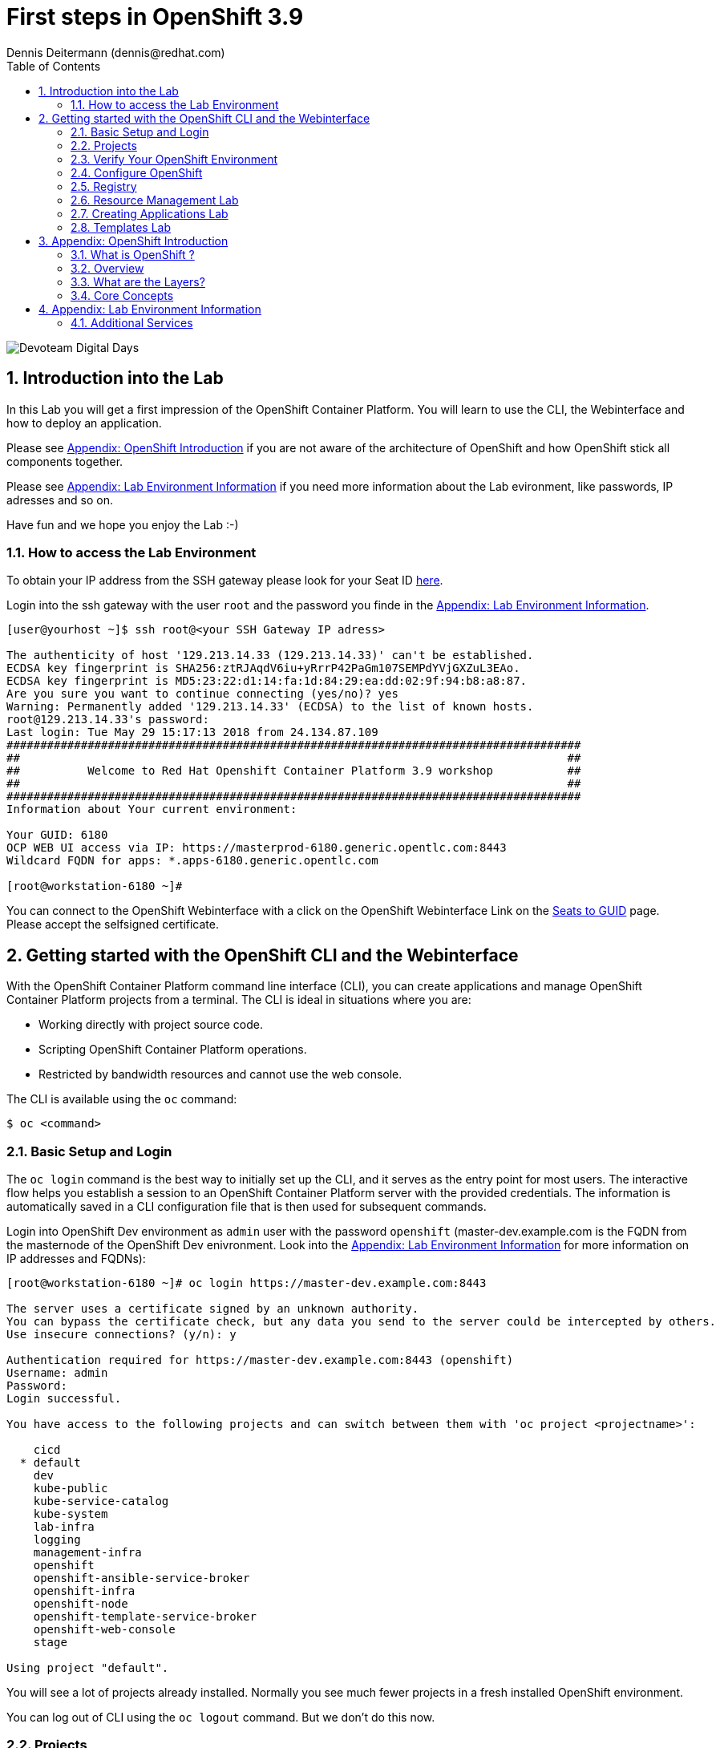 = First steps in OpenShift 3.9
Dennis Deitermann (dennis@redhat.com)
:scrollbar:
:data-uri:
:toc: left
:numbered:
:icons: font

image::http://www.rhpet.de/pictures/devoteam-event.png[Devoteam Digital Days]

== Introduction into the Lab

In this Lab you will get a first impression of the OpenShift Container Platform. You will learn to use the CLI, the Webinterface and how to deploy an application.

Please see <<Appendix: OpenShift Introduction>> if you are not aware of the architecture of OpenShift and how OpenShift stick all components together.

Please see <<Appendix: Lab Environment Information>> if you need more information about the Lab evironment, like passwords, IP adresses and so on.

Have fun and we hope you enjoy the Lab :-)

=== How to access the Lab Environment

To obtain your IP address from the SSH gateway please look for your Seat ID http://seats.rhpet.de[here^].

Login into the ssh gateway with the user `root` and the password you finde in the <<Appendix: Lab Environment Information>>.

----
[user@yourhost ~]$ ssh root@<your SSH Gateway IP adress>

The authenticity of host '129.213.14.33 (129.213.14.33)' can't be established.
ECDSA key fingerprint is SHA256:ztRJAqdV6iu+yRrrP42PaGm107SEMPdYVjGXZuL3EAo.
ECDSA key fingerprint is MD5:23:22:d1:14:fa:1d:84:29:ea:dd:02:9f:94:b8:a8:87.
Are you sure you want to continue connecting (yes/no)? yes
Warning: Permanently added '129.213.14.33' (ECDSA) to the list of known hosts.
root@129.213.14.33's password: 
Last login: Tue May 29 15:17:13 2018 from 24.134.87.109
#####################################################################################
##                                                                                 ##
##          Welcome to Red Hat Openshift Container Platform 3.9 workshop           ##
##                                                                                 ##
#####################################################################################
Information about Your current environment:

Your GUID: 6180
OCP WEB UI access via IP: https://masterprod-6180.generic.opentlc.com:8443
Wildcard FQDN for apps: *.apps-6180.generic.opentlc.com

[root@workstation-6180 ~]# 
----

You can connect to the OpenShift Webinterface with a click on the OpenShift Webinterface Link on the http://seats.rhpet.de[Seats to GUID^] page. Please accept the selfsigned certificate.

== Getting started with the OpenShift CLI and the Webinterface

With the OpenShift Container Platform command line interface (CLI), you can create applications and manage OpenShift Container Platform projects from a terminal. The CLI is ideal in situations where you are:

* Working directly with project source code.

* Scripting OpenShift Container Platform operations.

* Restricted by bandwidth resources and cannot use the web console.

The CLI is available using the `oc` command:
----
$ oc <command>
----

=== Basic Setup and Login

The `oc login` command is the best way to initially set up the CLI, and it serves as the entry point for most users. The interactive flow helps you establish a session to an OpenShift Container Platform server with the provided credentials. The information is automatically saved in a CLI configuration file that is then used for subsequent commands.

Login into OpenShift Dev environment as `admin` user with the password `openshift` (master-dev.example.com is the FQDN from the masternode of the OpenShift Dev enivronment. Look into the <<Appendix: Lab Environment Information>> for more information on IP addresses and FQDNs):
----
[root@workstation-6180 ~]# oc login https://master-dev.example.com:8443

The server uses a certificate signed by an unknown authority.
You can bypass the certificate check, but any data you send to the server could be intercepted by others.
Use insecure connections? (y/n): y

Authentication required for https://master-dev.example.com:8443 (openshift)
Username: admin
Password: 
Login successful.

You have access to the following projects and can switch between them with 'oc project <projectname>':

    cicd
  * default
    dev
    kube-public
    kube-service-catalog
    kube-system
    lab-infra
    logging
    management-infra
    openshift
    openshift-ansible-service-broker
    openshift-infra
    openshift-node
    openshift-template-service-broker
    openshift-web-console
    stage

Using project "default".
----

You will see a lot of projects already installed. Normally you see much fewer projects in a fresh installed OpenShift environment.

You can log out of CLI using the `oc logout` command. But we don't do this now.

=== Projects

A project in OpenShift Container Platform contains multiple objects to make up a logical application.

Most oc commands run in the context of a project. The `oc login` selects a default project during initial setup to be used with subsequent commands. Use the following command to display the project currently in use:

----
[root@workstation-6180 ~]# oc project

Using project "default" on server "https://master-dev.example.com:8443".
----

If you have access to multiple projects, use the following syntax to switch to a particular project by specifying the project name:
----
[root@workstation-6180 ~]# oc project default

Already on project "default" on server "https://master-dev.example.com:8443".
----

The `oc status` command shows a high level overview of the project currently in use, with its components and their relationships, as shown in the following example:
----
[root@workstation-6180 ~]# oc status

In project default on server https://master-dev.example.com:8443

https://docker-registry-default.devapps-6180.generic.opentlc.com (passthrough) to pod port 5000-tcp (svc/docker-registry)
  dc/docker-registry deploys docker.io/openshift3/ose-docker-registry:v3.9.14 
    deployment #1 deployed 8 weeks ago - 1 pod

svc/kubernetes - 172.30.0.1 ports 443->8443, 53->8053, 53->8053

http://registry-console-default.devapps-6180.generic.opentlc.com to pod port registry-console (svc/registry-console)
  dc/registry-console deploys registry.access.redhat.com/openshift3/registry-console:v3.9 
    deployment #1 deployed 8 weeks ago - 1 pod

svc/router - 172.30.185.0 ports 80, 443, 1936
  dc/router deploys docker.io/openshift3/ose-haproxy-router:v3.9.14 
    deployment #1 deployed 8 weeks ago - 1 pod

3 warnings identified, use 'oc status -v' to see details.
----

If you want to learn more about the `oc` command, please look at the following documentation: +
https://docs.openshift.com/container-platform/3.9/cli_reference/basic_cli_operations.html[Developer CLI Operations^] +
https://docs.openshift.com/container-platform/3.9/cli_reference/admin_cli_operations.html[Administrator CLI Operations^]

=== Verify Your OpenShift Environment

Run `oc get nodes` to check the status of your OpenShift Dev environment hosts:
----
[root@workstation-6180 ~]# oc get nodes

NAME                     STATUS    ROLES     AGE       VERSION
master-dev.example.com   Ready     master    56d       v1.9.1+a0ce1bc657
node01dev.example.com    Ready     compute   56d       v1.9.1+a0ce1bc657
node02dev.example.com    Ready     compute   56d       v1.9.1+a0ce1bc657
node03dev.example.com    Ready     compute   56d       v1.9.1+a0ce1bc657
----

Check with `oc get pods` if the installer has deployed the router and the registry containers:
----
[root@workstation-6180 ~]# oc get pods

NAME                       READY     STATUS    RESTARTS   AGE
docker-registry-1-gjm5v    1/1       Running   21         56d
registry-console-1-gwdpv   1/1       Running   20         56d
router-1-pdrms             1/1       Running   22         56d
----

=== Configure OpenShift

In this section, you check the labels and do some intial configuration.

==== Labels

Labels are used to organize, group, or select API objects. For example, pods are "tagged" with labels, and then services use label selectors to identify the pods they proxy to. This makes it possible for services to reference groups of pods, even treating pods with potentially different containers as related entities.

Most objects can include labels in their metadata. So labels can be used to group arbitrarily-related objects; for example, all of the pods, services, replication controllers, and deployment configurations of a particular application can be grouped.

Labels are simple key/value pairs, as in the following example:
----
labels:
  key1: value1
  key2: value2
----

Consider:

* A pod consisting of an *nginx* container, with the label *role=webserver*.

* A pod consisting of an *Apache httpd* container, with the same label *role=webserver*.

A service or replication controller that is defined to use pods with the *role=webserver* label treats both of these pods as part of the same group.

==== Check Regions and Zones

We already labeled your nodes.

Check the labels of the nodes:
----
[root@workstation-6180 ~]# oc get nodes --show-labels
NAME                     STATUS    ROLES     AGE       VERSION             LABELS
master-dev.example.com   Ready     master    56d       v1.9.1+a0ce1bc657   beta.kubernetes.io/arch=amd64,beta.kubernetes.io/os=linux,kubernetes.io/hostname=master-dev.example.com,node-role.kubernetes.io/master=true,openshift-infra=apiserver,region=infra,zone=default
node01dev.example.com    Ready     compute   56d       v1.9.1+a0ce1bc657   beta.kubernetes.io/arch=amd64,beta.kubernetes.io/os=linux,kubernetes.io/hostname=node01dev.example.com,node-role.kubernetes.io/compute=true,region=primary,zone=main
node02dev.example.com    Ready     compute   56d       v1.9.1+a0ce1bc657   beta.kubernetes.io/arch=amd64,beta.kubernetes.io/os=linux,kubernetes.io/hostname=node02dev.example.com,node-role.kubernetes.io/compute=true,region=primary,zone=main
node03dev.example.com    Ready     compute   56d       v1.9.1+a0ce1bc657   beta.kubernetes.io/arch=amd64,beta.kubernetes.io/os=linux,kubernetes.io/hostname=node03dev.example.com,node-role.kubernetes.io/compute=true,region=primary,zone=main
----

You have a running OpenShift environment across four hosts with one master and three nodes, divided into two regions: infra and primary and two zones: default and main.

Check where the registry, registry-console and router is running: (please keep in mind: in a normal OpenShift environment you will have an own infranode for that and not running infrastructure components on the master or app nodes):
----
[root@workstation-6180 ~]# oc get pods -o wide

NAME                       READY     STATUS    RESTARTS   AGE       IP             NODE
docker-registry-1-gjm5v    1/1       Running   21         56d       10.128.0.117   master-dev.example.com
registry-console-1-gwdpv   1/1       Running   20         56d       10.129.0.107   node02dev.example.com
router-1-pdrms             1/1       Running   22         56d       192.168.1.10   master-dev.example.com
----

If you want all infrastructure pods are running on a special infranode, you must configure a default node selector for this.
Please have a look https://blog.openshift.com/deploying-applications-to-specific-nodes/[here^] if you want to have more information about this.

=== Registry

The Registry is a stateless, highly scalable server side application that stores and lets you distribute Container images.
OpenShift Container Platform can utilize any server implementing the Docker registry API as a source of images, including the Docker Hub, private registries run by third parties, and the integrated OpenShift Container Platform registry.

==== Integrated OpenShift Container Registry

OpenShift Container Platform provides an integrated container registry called OpenShift Container Registry (OCR) that adds the ability to automatically provision new image repositories on demand. This provides users with a built-in location for their application builds to push the resulting images.

Whenever a new image is pushed to OCR, the registry notifies OpenShift Container Platform about the new image, passing along all the information about it, such as the namespace, name, and image metadata. Different pieces of OpenShift Container Platform react to new images, creating new builds and deployments.

==== Check integrated Registry

In this lab scenario, infranode is the target for both the registry and the default router.

To check the URL of the docker registry run `oc status`:
----
[root@workstation-6180 ~]# oc status -v

In project default on server https://master-dev.example.com:8443

https://docker-registry-default.devapps-6180.generic.opentlc.com (passthrough) to pod port 5000-tcp (svc/docker-registry)
  dc/docker-registry deploys docker.io/openshift3/ose-docker-registry:v3.9.14 
    deployment #1 deployed 8 weeks ago - 1 pod

svc/kubernetes - 172.30.0.1 ports 443->8443, 53->8053, 53->8053

http://registry-console-default.devapps-6180.generic.opentlc.com to pod port registry-console (svc/registry-console)
  dc/registry-console deploys registry.access.redhat.com/openshift3/registry-console:v3.9 
    deployment #1 deployed 8 weeks ago - 1 pod

svc/router - 172.30.185.0 ports 80, 443, 1936
  dc/router deploys docker.io/openshift3/ose-haproxy-router:v3.9.14 
    deployment #1 deployed 8 weeks ago - 1 pod

Warnings:
  * pod/docker-registry-1-gjm5v has restarted 21 times
  * pod/router-1-pdrms has restarted 22 times

View details with 'oc describe <resource>/<name>' or list everything with 'oc get all'.
----

Everything seems fine (you can ignore the warnings at this time ;-).

=== Resource Management Lab

In this lab, you learn how to manage OpenShift Container Platform resources.

* *Manage Users, Projects, and Quotas*
+
In this section, you create projects and test the use of quotas and limits.

* *Create Services and Routes*
+
In this section, you manually create services and routes for pods and review the changes to a service when scaling an application.

* *Explore Containers*
+
In this section, you run commands within active pods and explore the `docker-registry` and `Default Router` containers.

==== Manage Users, Projects, and Quotas

===== Create Project

On the master host, run `oc adm` to create and assign the administrative user `student` to the project:
----
[root@workstation-6180 ~]# oc adm new-project resourcemanagement --display-name="Resources Management" --description="This is the project we use to learn about resource management" --admin=student  --node-selector='region=primary'

Created project resourcemanagement
----

[NOTE]
`student` can create his own project with the `oc new-project` command, an option you will experiment with later in this course. Note that defining the `--node-selector` is optional.

==== View Resources in Web Console

Now have a look at the web console.

. Open your web browser and go to the http://seats.rpet.de[Seats to GUID page] and click on your OpenShift Webinterface link.
+
[WARNING]
====
Please get sure that the Link the the one from *your* Seat ID.
====

. When prompted, type the username and password, as follows:
** *Username*: `stundet`
** *Password*: `openshift`

. In the web console, click the *Resources Management* project.
+
[NOTE]
The project is empty because it has no apps. You change that as part of this lab. 

===== Apply Quota to Project

A resource quota, defined by a ResourceQuota object, provides constraints that limit aggregate resource consumption per project. It can limit the quantity of objects that can be created in a project by type, as well as the total amount of compute resources and storage that may be consumed by resources in that project.

. Create a quota definition file:
+
----
[root@workstation-6180 ~]# cat << EOF > quota.json
{
  "apiVersion": "v1",
  "kind": "ResourceQuota",
  "metadata": {
    "name": "test-quota"
  },
  "spec": {
    "hard": {
      "memory": "512Mi",
      "cpu": "20",
      "pods": "3",
      "services": "5",
      "replicationcontrollers":"5",
      "resourcequotas":"1"
    }
  }
}
EOF
----

. Run `oc create` to apply the file you just created:
+
----
[root@workstation-6180 ~]# oc create -f quota.json --namespace=resourcemanagement

resourcequota "test-quota" created
----

.. Verify that the quota exists:
+
----
[root@workstation-6180 ~]# oc get quota -n resourcemanagement

NAME         AGE
test-quota   47s
----

.. Verify the limits and examine the usage:
+
[tabsize=8]
----
[root@workstation-6180 ~]# oc describe quota test-quota -n resourcemanagement

Name:                   test-quota
Namespace:              resourcemanagement
Resource                Used  Hard
--------                ----  ----
cpu                     0     20
memory                  0     512Mi
pods                    0     3
replicationcontrollers  0     5
resourcequotas          1     1
services                0     5
----
+

. On the web console, click the *Resource Management* project.

. Click the *Resources* tab

. Click *Quota* for information about the quota set.

==== Apply Limit Ranges to Project

For quotas to be effective, you must create _limit ranges_. They allocate the maximum, minimum, and default memory and CPU at both the pod and container level. Deployments to projects with a quota set will fail, if there are no default limits set for containers and pods. Pod and Containers with no limits are called unbound and are forbidden to run in quota projects.

. Create the `limits.json` file:
+
----
[root@workstation-6180 ~]# cat << EOF > limits.json
{
    "kind": "LimitRange",
    "apiVersion": "v1",
    "metadata": {
        "name": "limits",
        "creationTimestamp": null
    },
    "spec": {
        "limits": [
            {
                "type": "Pod",
                "max": {
                    "cpu": "500m",
                    "memory": "750Mi"
                },
                "min": {
                    "cpu": "10m",
                    "memory": "5Mi"
                }
            },
            {
                "type": "Container",
                "max": {
                    "cpu": "500m",
                    "memory": "750Mi"
                },
                "min": {
                    "cpu": "10m",
                    "memory": "5Mi"
                },
                "default": {
                    "cpu": "100m",
                    "memory": "100Mi"
                }
            }
        ]
    }
}
EOF
----

. Run `oc create` against the `limits.json` file and the
 `resourcemanagement` project:
+
----
[root@workstation-6180 ~]# oc create -f limits.json --namespace=resourcemanagement

limitrange "limits" created
----

. Review your limit ranges:
+
----
[root@workstation-6180 ~]# oc describe limitranges limits -n resourcemanagement

Name:       limits
Namespace:  resourcemanagement
Type        Resource  Min  Max    Default Request  Default Limit  Max Limit/Request Ratio
----        --------  ---  ---    ---------------  -------------  -----------------------
Pod         memory    5Mi  750Mi  -                -              -
Pod         cpu       10m  500m   -                -              -
Container   cpu       10m  500m   100m             100m           -
Container   memory    5Mi  750Mi  100Mi            100Mi          -
----

==== Test Quota and Limit Settings

NOTE: You are running commands as `root` in a lab environment. It is unusual to use the `oc` command as root. It is common to install `oc` on your workstation or notebook. You can get the OpenShift client tools for your operating system https://docs.openshift.com/container-platform/3.9/cli_reference/get_started_cli.html[here^].

. Now we switch to the the OpenShift user `student`. 

.. When prompted, type the username and password:
** *Username*: `student`
** *Password*: `openshift`
+
----
[root@workstation-6180 ~]$ oc login https://master-dev.example.com:8443 -u student
----

* The output is as follows:
+
----
Login successful.

You have access to the following projects and can switch between them with 'oc project <projectname>':

  * cicd
    dev
    resourcemanagement
    stage

Using project "cicd".
----
+
. Change to the project resourcemanagement:
----
[root@workstation-6180 ~]# oc project resourcemanagement

Now using project "resourcemanagement" on server "https://master-dev.example.com:8443".
----
+
NOTE: This lab shows you the manual, step-by-step method of creating each object. This is done only for educational purpose. There are easier ways to create deployments and all the required objects. The most powerful way to create apps on OpenShift is the `oc new-app` command, which is covered later in this lab.

. Create the `hello-pod.json` pod definition file:
+
----
[root@workstation-6180 ~]$ cat <<EOF > hello-pod.json
{
  "kind": "Pod",
  "apiVersion": "v1",
  "metadata": {
    "name": "hello-openshift",
    "creationTimestamp": null,
    "labels": {
      "name": "hello-openshift"
    }
  },
  "spec": {
    "containers": [
      {
        "name": "hello-openshift",
        "image": "openshift/hello-openshift:v1.5.1",
        "ports": [
          {
            "containerPort": 8080,
            "protocol": "TCP"
          }
        ],
        "resources": {
        },
        "terminationMessagePath": "/dev/termination-log",
        "imagePullPolicy": "IfNotPresent",
        "capabilities": {},
        "securityContext": {
          "capabilities": {},
          "privileged": false
        }
      }
    ],
    "restartPolicy": "Always",
    "dnsPolicy": "ClusterFirst",
    "serviceAccount": ""
  },
  "status": {}
}
EOF
----

===== Run Pod

Here, you create a simple pod without a _route_ or _service_:

Create and verify the `hello-openshift` pod:
----
[root@workstation-6180 ~]$ oc create -f hello-pod.json

pod "hello-openshift" created
----
Wait a few seconds until the pod is up and running. (~20 seconds are needed) You can use `oc get pods -w` to see it directly when the status is changing.
----
[root@workstation-6180 ~]# oc get pods

NAME              READY     STATUS    RESTARTS   AGE
hello-openshift   1/1       Running   0          20s
----

Run `oc describe` for details on your pod:
----
[root@workstation-6180 ~]# oc describe pod hello-openshift

Name:         hello-openshift
Namespace:    resourcemanagement
Node:         node01dev.example.com/192.168.1.11
Start Time:   Fri, 01 Jun 2018 14:12:51 -0400
Labels:       name=hello-openshift
Annotations:  kubernetes.io/limit-ranger=LimitRanger plugin set: cpu, memory request for container hello-openshift; cpu, memory limit for container hello-openshift
              openshift.io/scc=restricted
Status:       Running
IP:           10.131.0.108
Containers:
  hello-openshift:
    Container ID:   docker://ee60fea0f0ff83047ba222b37fe3b9207e44a61bfe656e3b4ffe6ba17c4cd32f
    Image:          openshift/hello-openshift:v1.5.1
    Image ID:       docker-pullable://docker.io/openshift/hello-openshift@sha256:38d25a17becd423e0c6d846fc434336bb872d7be02a3357cc90fef153bc894f2
    Port:           8080/TCP
    State:          Running
      Started:      Fri, 01 Jun 2018 14:12:56 -0400
    Ready:          True
    Restart Count:  0
    Limits:
      cpu:     100m
      memory:  100Mi
    Requests:
      cpu:        100m
      memory:     100Mi
    Environment:  <none>
    Mounts:
      /var/run/secrets/kubernetes.io/serviceaccount from default-token-4w99t (ro)
Conditions:
  Type           Status
  Initialized    True 
  Ready          True 
  PodScheduled   True 
Volumes:
  default-token-4w99t:
    Type:        Secret (a volume populated by a Secret)
    SecretName:  default-token-4w99t
    Optional:    false
QoS Class:       Guaranteed
Node-Selectors:  region=primary
Tolerations:     node.kubernetes.io/memory-pressure:NoSchedule
Events:
  Type    Reason                 Age   From                            Message
  ----    ------                 ----  ----                            -------
  Normal  Scheduled              2m    default-scheduler               Successfully assigned hello-openshift to node01dev.example.com
  Normal  SuccessfulMountVolume  2m    kubelet, node01dev.example.com  MountVolume.SetUp succeeded for volume "default-token-4w99t"
  Normal  Pulling                2m    kubelet, node01dev.example.com  pulling image "openshift/hello-openshift:v1.5.1"
  Normal  Pulled                 2m    kubelet, node01dev.example.com  Successfully pulled image "openshift/hello-openshift:v1.5.1"
  Normal  Created                2m    kubelet, node01dev.example.com  Created container
  Normal  Started                2m    kubelet, node01dev.example.com  Started container

----

Test that your pod is responding with `Hello OpenShift`: (note that the root password for node1 is also `r3dh4t1!`)
----
[root@workstation-6180 ~]# oc describe pod hello-openshift|grep IP:|awk '{print $2}'

10.131.0.108
----
Then please use your IP adsress to check that the app is doing what it should:
----
[root@workstation-6180 ~]# ssh master-dev.example.com 'curl -s http://10.131.0.108:8080'

Hello OpenShift!
----
We must ssh into the master node, because the ssh gateway has no direct network connection to the pod network.

Delete all the objects in your `hello-pod.json` definition file, which, at this point, is the pod only:
----
[root@workstation-6180 ~]# oc delete -f hello-pod.json

pod "hello-openshift" deleted
----

TIP: You can also delete a pod using the following command format: `oc delete pod <PODNAME>`.

Create a new definition file that launches four `hello-openshift` pods:

----
[andrew@master ~]$ cat << EOF > hello-many-pods.json
{
  "metadata":{
    "name":"quota-pod-deployment-test"
  },
  "kind":"List",
  "apiVersion":"v1",
  "items":[
    {
      "kind": "Pod",
      "apiVersion": "v1",
      "metadata": {
        "name": "hello-openshift-1",
        "creationTimestamp": null,
        "labels": {
          "name": "hello-openshift"
        }
      },
      "spec": {
        "containers": [
          {
            "name": "hello-openshift",
            "image": "openshift/hello-openshift:v1.5.1",
            "ports": [
              {
                "containerPort": 8080,
                "protocol": "TCP"
              }
            ],
            "resources": {
              "limits": {
                "cpu": "10m",
                "memory": "16Mi"
              }
            },
            "terminationMessagePath": "/dev/termination-log",
            "imagePullPolicy": "IfNotPresent",
            "capabilities": {},
            "securityContext": {
              "capabilities": {},
              "privileged": false
            }
          }
        ],
        "restartPolicy": "Always",
        "dnsPolicy": "ClusterFirst",
        "serviceAccount": ""
      },
      "status": {}
    },
    {
      "kind": "Pod",
      "apiVersion": "v1",
      "metadata": {
        "name": "hello-openshift-2",
        "creationTimestamp": null,
        "labels": {
          "name": "hello-openshift"
        }
      },
      "spec": {
        "containers": [
          {
            "name": "hello-openshift",
            "image": "openshift/hello-openshift:v1.5.1",
            "ports": [
              {
                "containerPort": 8080,
                "protocol": "TCP"
              }
            ],
            "resources": {
              "limits": {
                "cpu": "10m",
                "memory": "16Mi"
              }
            },
            "terminationMessagePath": "/dev/termination-log",
            "imagePullPolicy": "IfNotPresent",
            "capabilities": {},
            "securityContext": {
              "capabilities": {},
              "privileged": false
            }
          }
        ],
        "restartPolicy": "Always",
        "dnsPolicy": "ClusterFirst",
        "serviceAccount": ""
      },
      "status": {}
    },
    {
      "kind": "Pod",
      "apiVersion": "v1",
      "metadata": {
        "name": "hello-openshift-3",
        "creationTimestamp": null,
        "labels": {
          "name": "hello-openshift"
        }
      },
      "spec": {
        "containers": [
          {
            "name": "hello-openshift",
            "image": "openshift/hello-openshift:v1.5.1",
            "ports": [
              {
                "containerPort": 8080,
                "protocol": "TCP"
              }
            ],
            "resources": {
              "limits": {
                "cpu": "10m",
                "memory": "16Mi"
              }
            },
            "terminationMessagePath": "/dev/termination-log",
            "imagePullPolicy": "IfNotPresent",
            "capabilities": {},
            "securityContext": {
              "capabilities": {},
              "privileged": false
            }
          }
        ],
        "restartPolicy": "Always",
        "dnsPolicy": "ClusterFirst",
        "serviceAccount": ""
      },
      "status": {}
    },
    {
      "kind": "Pod",
      "apiVersion": "v1",
      "metadata": {
        "name": "hello-openshift-4",
        "creationTimestamp": null,
        "labels": {
          "name": "hello-openshift"
        }
      },
      "spec": {
        "containers": [
          {
            "name": "hello-openshift",
            "image": "openshift/hello-openshift:v1.5.1",
            "ports": [
              {
                "containerPort": 8080,
                "protocol": "TCP"
              }
            ],
            "resources": {
              "limits": {
                "cpu": "10m",
                "memory": "16Mi"
              }
            },
            "terminationMessagePath": "/dev/termination-log",
            "imagePullPolicy": "IfNotPresent",
            "capabilities": {},
            "securityContext": {
              "capabilities": {},
              "privileged": false
            }
          }
        ],
        "restartPolicy": "Always",
        "dnsPolicy": "ClusterFirst",
        "serviceAccount": ""
      },
      "status": {}
    }
  ]
}
EOF
----

Create the items in the `hello-many-pods.json` file:

----
[andrew@master ~]$ oc create -f hello-many-pods.json

pod "hello-openshift-1" created
pod "hello-openshift-2" created
pod "hello-openshift-3" created
Error from server (Forbidden): pods "hello-openshift-4" is forbidden: exceeded quota: test-quota, requested: pods=1, used: pods=3, limited: pods=3
----

[NOTE]
Because you defined a quota before, `oc create` created three pods only instead of four.

Delete the object in the `hello-many-pods.json` definition file:

----
[andrew@master ~]$ oc delete -f hello-many-pods.json

pod "hello-openshift-1" deleted
pod "hello-openshift-2" deleted
pod "hello-openshift-3" deleted
Error from server (NotFound): pods "hello-openshift-4" not found
----

==== Create Services and Routes

As `andrew`, create a project called `scvslab`:

----

[andrew@master ~]$ oc new-project svcslab --display-name="Services Lab" --description="This is the project we use to learn about services"
----

The output looks like this:

----
Now using project "svcslab" on server "https://master.example.com:8443".

You can add applications to this project with the 'new-app' command. For example, try:

    $ oc new-app centos/ruby-22-centos7~https://github.com/openshift/ruby-hello-world.git

to build a new hello-world application in Ruby.
----

Create the `hello-service.json` file:

----
[andrew@master ~]$ cat <<EOF > hello-service.json
{
  "kind": "Service",
  "apiVersion": "v1",
  "metadata": {
    "name": "hello-service",
    "labels": {
      "name": "hello-openshift"
    }
  },
  "spec": {
    "selector": {
      "name":"hello-openshift"
    },
    "ports": [
      {
        "protocol": "TCP",
        "port": 8888,
        "targetPort": 8080
      }
    ]
  }
}
EOF
----

Create the `hello-service` service:

----
[andrew@master ~]$ oc create -f hello-service.json

service "hello-service" created
----

Display the services that are running in the current project:

----
[andrew@master ~]$ oc get services

NAME            CLUSTER-IP       EXTERNAL-IP   PORT(S)    AGE
hello-service   172.30.213.165   <none>        8888/TCP   5s
----

Examine the details of your service. Note the following:
** *Selector*: Describes which pods the service selects or lists.
** *Endpoints*: Displays all the pods that are currently listed (none in your current project).

----
[andrew@master ~]$ oc describe service hello-service

Name:			hello-service
Namespace:		svcslab
Labels:			name=hello-openshift
Selector:		name=hello-openshift
Type:			ClusterIP
IP:			172.30.213.165
Port:			<unset>	8888/TCP
Endpoints:		<none>
Session Affinity:	None
No events.
----

Create pods according to the `hello-many-pods.json` definition file:

----
[andrew@master ~]$ oc create -f hello-many-pods.json

pod "hello-openshift-1" created
pod "hello-openshift-2" created
pod "hello-openshift-3" created
pod "hello-openshift-4" created
----

Wait a few seconds and check the service again.

* The pods that share the label `name=hello-openshift` are all listed:

----
[andrew@master ~]$ oc describe service hello-service

Name:			hello-service
Namespace:		svcslab
Labels:			name=hello-openshift
Selector:		name=hello-openshift
Type:			ClusterIP
IP:			172.30.213.165
Port:			<unset>	8888/TCP
Endpoints:		10.1.2.2:8080,10.1.2.3:8080,10.1.3.2:8080 + 1 more...
Session Affinity:	None
No events.
----

Test that your service is working:

----

[andrew@master ~]$ oc describe service hello-service|grep IP:|awk '{print $2}'

172.30.18.176

[andrew@master ~]$ ssh root@node1 'curl -s http://172.30.18.176:8888'

root@node1's password: r3dh4t1!

Hello OpenShift!
----

==== Explore Containers and Routes

Next, take a look at the route and registry containers.

===== Create Applications As Examples

As `andrew`, create a project called `explore-example`:
----
[andrew@master ~]$ oc new-project explore-example --display-name="Explore Example" --description="This is the project we use to learn about connecting to pods"

Now using project "explore-example" on server "https://master.example.com:8443".

You can add applications to this project with the 'new-app' command. For example, try:

    oc new-app centos/ruby-22-centos7~https://github.com/openshift/ruby-ex.git

to build a new example application in Ruby.
----

Applying the same image as before, run `oc new-app` to deploy `hello-openshift`:
----
[andrew@master ~]$ oc new-app --docker-image=openshift/hello-openshift:v1.5.1 -l "todelete=yes"

--> Found Docker image fb15b0b (4 weeks old) from Docker Hub for "openshift/hello-openshift:v1.5.1"

    * An image stream will be created as "hello-openshift:v1.5.1" that will track this image
    * This image will be deployed in deployment config "hello-openshift"
    * Ports 8080/tcp, 8888/tcp will be load balanced by service "hello-openshift"
      * Other containers can access this service through the hostname "hello-openshift"
    * WARNING: Image "openshift/hello-openshift:v1.5.1" runs as the 'root' user which may not be permitted by your cluster administrator

--> Creating resources with label todelete=yes ...
    imagestream "hello-openshift" created
    deploymentconfig "hello-openshift" created
    service "hello-openshift" created
--> Success
    Run 'oc status' to view your app.
----

Verify that `oc new-app` has created a pod and the service.

----
[andrew@master ~]$ oc get svc

NAME              CLUSTER-IP      EXTERNAL-IP   PORT(S)             AGE
hello-openshift   172.30.24.220   <none>        8080/TCP,8888/TCP   37s
----

Wait until the Conatiner Status is Running. (it takes minute)
----
[andrew@master ~]$ oc get pods

NAME                      READY     STATUS    RESTARTS   AGE
hello-openshift-1-g3xow   1/1       Running   0          2m

----

Expose the service and create a route for the application:
----
[andrew@master ~]$ oc expose service hello-openshift --hostname=explore.cloudapps.example.com

route "hello-openshift" exposed
----

Check if the route works fine:
----
[andrew@master ~]$ curl http://explore.cloudapps.example.com

Hello OpenShift!
----

Now it works without the ssh, because we have an external route to the container.

In a later section, you explore the `docker-registry` container. To save time, start an S2I build now to push an image into the registry:

----
[andrew@master ~]$ oc new-app https://github.com/openshift/sinatra-example -l "todelete=yes"

--> Found image 27e89d9 (4 weeks old) in image stream "ruby" in project "openshift" under tag "2.3" for "ruby"

    Ruby 2.3
    --------
    Platform for building and running Ruby 2.3 applications

    Tags: builder, ruby, ruby23, rh-ruby23

    * The source repository appears to match: ruby
    * A source build using source code from https://github.com/openshift/sinatra-example will be created
      * The resulting image will be pushed to image stream "sinatra-example:latest"
    * This image will be deployed in deployment config "sinatra-example"
    * Port 8080/tcp will be load balanced by service "sinatra-example"
      * Other containers can access this service through the hostname "sinatra-example"

--> Creating resources with label todelete=yes ...
    imagestream "sinatra-example" created
    buildconfig "sinatra-example" created
    deploymentconfig "sinatra-example" created
    service "sinatra-example" created
--> Success
    Build scheduled, use 'oc logs -f bc/sinatra-example' to track its progress.
    Run 'oc status' to view your app.
----

===== Connect to Default Router Container

Get back to root:
----
[andrew@master ~]$ exit
----

. As `root`, make sure to use the default project. Open a Shell into the container with `oc rsh`
 command along with the default router's pod name.

----
[root@master ~]# oc project default

Now using project "default" on server "https://master.example.com:8443".
----

----
[root@master ~]# oc get pods

NAME                      READY     STATUS    RESTARTS   AGE
docker-registry-1-26xs7    1/1       Running   9          28d
registry-console-1-tbwwj   1/1       Running   5          8d
router-1-xq3r6             1/1       Running   12         28d
----

----
[root@master ~]# oc rsh router-1-xq3r6 
----

This prompt is displayed:
----
sh-4.2$ 
----

You are now running `bash` inside the container.

. Do the following:
.. Run `id`.
.. Run `pwd` and `ls` and note the directory you are in.
.. Run `grep hello-openshift` on the `haproxy.config` file.
.. Run `cat haproxy.config` to have a look on your configuration file.
+
----
sh-4.2$ id

uid=1000020000 gid=0(root) groups=0(root),1000020000
----
+
----
sh-4.2$ pwd

/var/lib/haproxy/conf
----
+
----
sh-4.2$ ls

cert_config.map		 os_edge_http_be.map	     os_sni_passthrough.map
default_pub_keys.pem	 os_http_be.map		     os_tcp_be.map
error-page-503.http	 os_reencrypt.map	     os_wildcard_domain.map
haproxy-config.template  os_route_http_expose.map
haproxy.config		 os_route_http_redirect.map
----
+
----
sh-4.2$ grep hello-openshift haproxy.config 

backend be_http_explore-example_hello-openshift

sh-4.2$ ps -ef

UID         PID   PPID  C STIME TTY          TIME CMD
1000020+      1      0  0 21:33 ?        00:00:02 /usr/bin/openshift-router
1000020+    294      1  0 22:09 ?        00:00:00 /usr/sbin/haproxy -f /var/lib/
1000020+    298      0  0 22:09 ?        00:00:00 /bin/sh
1000020+    305    298  0 22:10 ?        00:00:00 ps -ef
----
.. Examine the haproxy.config more closely. This could look something like this like this:
+
[subs=+macros]
----
sh-4.2$ grep -A 40 hello-openshift haproxy.config | sed '/^ *$/d'

backend be_http_explore-example_hello-openshift
  mode http
  option redispatch
  option forwardfor
  balance leastconn
  timeout check 5000ms
  http-request set-header X-Forwarded-Host %[req.hdr(host)]
  http-request set-header X-Forwarded-Port %[dst_port]
  http-request set-header X-Forwarded-Proto http if !{ ssl_fc }
  http-request set-header X-Forwarded-Proto https if { ssl_fc }
  cookie 7cf54b74789cba0ee0faded0db7f5e0f insert indirect nocache httponly
  http-request set-header Forwarded for=%[src];host=%[req.hdr(host)];proto=%[req.hdr(X-Forwarded-Proto)]
pass:quotes[  *server*] 456a8f857d60f0a14165ad58cff18e10 10.128.2.32:8080 check inter 5000ms cookie 456a8f857d60f0a14165ad58cff18e10 weight 100
----
+
You see that you have only one endpoint defined. (The line which starts with server)
+
.. Exit the bash in the container to return to the root@master shell
+
----
sh-4.2$ exit

[root@master ~]# _
----
. As `andrew`, scale `hello-openshift` to have five replicas of its pod:
+
----
[root@master ~]# su - andrew
----
+
----
[andrew@master ~]$ oc get deploymentconfig

NAME              REVISION   REPLICAS   TRIGGERED BY
hello-openshift   1          1          config,image(hello-openshift:v1.5.1)
sinatra-example   1          1          config,image(sinatra-example:latest)
----
+
----
[andrew@master ~]$ oc scale dc hello-openshift --replicas=5

deploymentconfig "hello-openshift" scaled
----

. As `root` go back to the router container and view the `haproxy.config` file again:
+
[subs=+macros]
----
[andrew@master ~]$ exit
----
+
----
[root@master ~]# oc rsh router-1-xq3r6
----
+
----
sh-4.2$ grep -A 70 hello-openshift haproxy.config | sed '/^ *$/d'

backend be_http_explore-example_hello-openshift
  mode http
  option redispatch
  option forwardfor
  balance leastconn
  timeout check 5000ms
  http-request set-header X-Forwarded-Host %[req.hdr(host)]
  http-request set-header X-Forwarded-Port %[dst_port]
  http-request set-header X-Forwarded-Proto http if !{ ssl_fc }
  http-request set-header X-Forwarded-Proto https if { ssl_fc }
  cookie 7cf54b74789cba0ee0faded0db7f5e0f insert indirect nocache httponly
  http-request set-header Forwarded for=%[src];host=%[req.hdr(host)];proto=%[req.hdr(X-Forwarded-Proto)]
pass:quotes[  *server* 456a8f857d60f0a14165ad58cff18e10 10.128.2.32:8080 check inter 5000ms cookie 456a8f857d60f0a14165ad58cff18e10 weight 100
  *server* 465c8af937146549fb2d68aa3adfde77 10.128.2.36:8080 check inter 5000ms cookie 465c8af937146549fb2d68aa3adfde77 weight 100
  *server* a19dc1b5f57a5cfe76f752ad8aa6c3a5 10.130.0.20:8080 check inter 5000ms cookie a19dc1b5f57a5cfe76f752ad8aa6c3a5 weight 100
  *server* 111eec0d645bb0897b3a9425563167b9 10.131.0.18:8080 check inter 5000ms cookie 111eec0d645bb0897b3a9425563167b9 weight 100
  *server*] aa8e80663b91a03be37ee9d33c3bc9c5 10.131.0.19:8080 check inter 5000ms cookie aa8e80663b91a03be37ee9d33c3bc9c5 weight 100
----

* All of your pods within the `haproxy` configuration are listed.

NOTE: Remember, the router routes proxy connections to the pods directly and not through the service. The router uses the service only to obtain a list of the pod endpoints (IP addresses).

Leave the container an switch to andrew:
----
sh-4.2$ exit

exit
[root@master ~]# su - andrew
----

==== Explore Registry Container

There are two containers that deal with registry related services. There is the docker-registry and there is the registry-console. We are looking at the docker-registry in this section. We will take a quick look at the https://registry-console-default.cloudapps.example.com[Registry-Console^] at a later time.

Please ensure that your build from earlier is complete.

. As user `*andrew*`, check the logs of the build that we stared a while back:
+
----

[andrew@master ~]$ oc logs builds/sinatra-example-1

Cloning "https://github.com/openshift/sinatra-example" ...
	Commit:	ff65a82271fffc60d4129bccde9c42ded49a199d (Merge pull request #11 from corey112358/patch-1)
	Author:	Ben Parees <bparees@users.noreply.github.com>
	Date:	Wed Jul 22 00:20:36 2015 -0400

---> Installing application source ...
---> Building your Ruby application from source ...
---> Running 'bundle install --deployment --without development:test' ...
Fetching gem metadata from https://rubygems.org/..........
Fetching version metadata from https://rubygems.org/..
Installing rack 1.6.0
Installing rack-protection 1.5.3
Installing tilt 1.4.1
Installing sinatra 1.4.5
Using bundler 1.10.6
Bundle complete! 1 Gemfile dependency, 5 gems now installed.
Gems in the groups development and test were not installed.
Bundled gems are installed into ./bundle.
---> Cleaning up unused ruby gems ...


Pushing image 172.30.17.242:5000/explore-example/sinatra-example:latest ...
Pushed 0/5 layers, 3% complete
Pushed 1/5 layers, 24% complete
Pushed 2/5 layers, 43% complete
Pushed 3/5 layers, 75% complete
Pushed 3/5 layers, 98% complete
Pushed 4/5 layers, 98% complete
Pushed 5/5 layers, 100% complete
Push successful
----
+
Notice the last few lines here. The *Push successful* indicates that the new container image was put into your internal registry.
+
. As `root`, start a shell inside the Container Context by running `oc rsh` along with the `docker-registry` pod name:
+
----
[root@master ~]# oc rsh docker-registry-1-<your registry id>
----

. Do the following:
.. Run `id`.
.. Run `pwd` and `ls` and note the directory you are in.
.. Run `cat config.yml`  to verify your configuration file.
+
----
sh-4.2$ id

uid=1000010000 gid=0(root) groups=0(root),1000010000
----
+
----
sh-4.2$ pwd

/
----
+
----
sh-4.2$ ls

bin   config.yml  etc	lib    media  opt   registry  run   srv  tmp  var
boot  dev	  home	lib64  mnt    proc  root      sbin  sys  usr
----
+
----
sh-4.2$ cat config.yml

version: 0.1
log:
  level: debug
http:
  addr: :5000
storage:
  cache:
    blobdescriptor: inmemory
  filesystem:
    rootdirectory: /registry
  delete:
    enabled: true
auth:
  openshift:
    realm: openshift

    # tokenrealm is a base URL to use for the token-granting registry endpoint.
    # If unspecified, the scheme and host for the token redirect are determined from the incoming request.
    # If specified, a scheme and host must be chosen that all registry clients can resolve and access:
    #
    # tokenrealm: https://example.com:5000
middleware:
  registry:
    - name: openshift
  repository:
    - name: openshift
      options:
        acceptschema2: false
        pullthrough: true
	mirrorpullthrough: true
        enforcequota: false
        projectcachettl: 1m
        blobrepositorycachettl: 10m
  storage:
    - name: openshift
----
+
. View the repositories and images that are available:
+
----
sh-4.2$ cd /registry/docker/registry/v2/repositories
----
+
----
sh-4.2$ ls

explore-example
----
+
----
sh-4.2$ ls explore-example/sinatra-example/_layers/

sha256
----
+
----
sh-4.2$ ls explore-example/sinatra-example/_layers/sha256/

02cbff0982e427fee158df11d35632f38410ee7e8b48212e681ecf3e60660ce4
5a865e48f2fdb4c48700b9aa800ecd8d0aff8611bec51fb4ab0f70ba09a0fb8e
89af3ab0c8b470502e9ed73ce6fa83f97e89a033f2553e9ba4e8a153c52a6373
9cc048a8a74a05eabd2f114d56d759435b8e2d76091e40edbff1d137b08de613
a778b52f148e84ec73f4ad7f7a1e67690dd0a36ddf1ed2926ad223901d196bf7
d65e4475a277c626c504de9433b98c30350e4cb940feb858b8563a6031e809a5
----
+
. As user `andrew`, look at one of the pods you started earlier:
+
----
[andrew@master ~]$ oc get pods

NAME                      READY     STATUS      RESTARTS   AGE
hello-openshift-1-4ywxh   1/1       Running     0          7m
hello-openshift-1-5vsyl   1/1       Running     0          7m
hello-openshift-1-9ivns   1/1       Running     0          19m
hello-openshift-1-byte3   1/1       Running     0          7m
hello-openshift-1-riupx   1/1       Running     0          7m
sinatra-example-1-build   0/1       Completed   0          17m
sinatra-example-1-ebuiu   1/1       Running     0          14m
----

. Connect to the container:
+
----
[andrew@master ~]$ oc exec -ti sinatra-example-1-ebuiu "/bin/bash"

bash-4.2$
----

. Explore the container:
.. Run `id`.
.. Run `pwd` and `ls` and note the directory you are in.
.. Run `ps -ef` to see what processes are running.
+
----

bash-4.2$ id

uid=1000060000 gid=0(root) groups=0(root),1000060000

bash-4.2$ pwd

/opt/app-root/src

bash-4.2$ ls

Gemfile       README.md  config.ru	  example-mustache	 public
Gemfile.lock  app.rb	 example-model	  example-views		 tmp
README	      bundle	 example-modular  example-views-modular

bash-4.2$ ps -ef

UID         PID   PPID  C STIME TTY          TIME CMD
1000050+      1      0  0 22:41 ?        00:00:01 ruby /opt/app-root/src/bundle/
1000050+     33      0  0 22:51 ?        00:00:00 /bin/bash
1000050+     62     33  0 22:51 ?        00:00:00 ps -ef
----
+
[NOTE]
Your pod names and output differ slightly.

=== Creating Applications Lab

This lab includes the following sections:

* *Deploy Application on Web Console*
+
In this section, you deploy an application from a code repository and follow the build logs on the OpenShift Container Platform web console and CLI.

* *Customize Build Script*

- Create an application from a forked Git repository, inject a custom build script, and start a rebuild from the web console.

- Review your custom script messages in the logs.

==== Deploy Application on Web Console

Here, you connect to and become familiar with the web console, create a project and an application, and scale a deployment and the topology view.

===== Connect To and Explore Web Console

. Use your browser to go to the OpenShift web console at `https://master.example.com:8443[https://master.example.com:8443^]`.

. Log in as `andrew` with the password `r3dh4t1!`.

. Take a few minutes to browse your projects.

===== Create New Project

. Click *Projects* and select *View all projects* to return to the Projects view.

. Click the blue *New Project* button in the top right corner.

. Give the new project a name, display name, and description:
* *Name*: `my-ruby-project`
* *Display Name*: `My Ruby Example Project`
* *Description*: An explanation of your choice

Once the project is in place, the *Add to Project* screen is displayed.

==== Create New Application

. In the *Add to Project* screen, type `ruby` in the search field of the *Browse Catalog* Tab to filter the available instant apps, templates, and builder images.

. We choose the plain Ruby Application here
. Set the version to `2.2` 
. Click "Select"

. Specify the name and Git repository URL:
* *Name*: `my-ruby-hello-world`.
* *Git Repository URL*: `https://github.com/openshift/ruby-hello-world`.

. Click *Show advanced options for source, routes, builds, and deployments.* and select the following options:
.. Notice that you get a route per default for your application.
.. Note that you can decide if Builds or Deployments should start automatically.
.. Change the scaling parameter to 3.
.. Create a label for app by the name of `environment` and the value of `dev`.

. Accept and create the application.

. Click *Continue to Overview* to go to the application's *Overview* screen.

. Click *View Log* to verify that a build is in progress. (this needs some time)

. Review the log as the build progresses.

. Wait for the build to complete and use a browser to navigate to the
 application route: http://my-ruby-hello-world-my-ruby-project.cloudapps.example.com[http://my-ruby-hello-world-my-ruby-project.cloudapps.example.com^]
//.. The database for our application isn't running, so expect to see the web
// page mention that.
+
[TIP]
====
* You can also use the command line to create a new application: `oc new-app https://github.com/openshift/ruby-hello-world -l  environment=dev`.

* To change scaling from the command line, use `oc scale`.
====

==== Scale Deployment 

. Go back to your application's *Overview* screen by clicking *Overview* at the upper left side.

. Observe the circle that shows the current number of pods, which is 3. You can increase that number by clicking the `^` button next to it.

. Click the `^` button twice to increase the number of replicas to 5.

. Go to *Applications* and select *Pods* to take a look at your new pods.

. Go back to your application's *Overview* screen by clicking *Overview* again.


=== Templates Lab

This lab includes the following sections:

* *Create and Upload Template*
+
In this section, you create a template for a two-tier application (front end and database), upload it into the shared namespace (the `openshift` project), and ensure that users can deploy it from the web console.

* *Use Templates and Template Parameters*
+
In this section, you create two separate template instances in two separate projects and establish a front-end-to-database-back-end connection by means of template parameters.

[NOTE] 
.Templates are a complex 
====
Templates allow an easy way to define all the required objects of an complex to be sepcified together and made available in Catalogs. Please see our link:https://access.redhat.com/documentation/en-us/openshift_container_platform/3.5/html-single/developer_guide/#dev-guide-templates[OpenShift Documentation on Templates^] for more information.
====

==== Create and Upload Template

===== Install Template

The example in this section shows an application and a service with two pods: a front-end web tier and a back-end database tier. This application uses auto-generated parameters and other sleek features of OpenShift Container Platform.  Note that this application contains predefined connectivity between the front-end and back-end components as part of its YAML definition. You add further resources in a later lab.

This example is, in effect, a "quick start" -- a predefined application that comes in a template and that you can immediately use or customize.

. As `root` on the master host, download the template's definition file:
+
----
[root@master ~]# wget http://people.redhat.com/~llange/yaml/Template_Example.yml
----

. Create the template object in the shared `openshift` project. This is also referred to as _uploading_ the template.
+
----
[root@master ~]# oc create -f Template_Example.yml -n openshift

template "a-quickstart-keyvalue-application" created
----
NOTE: The `Template_Example.yml` file defines a template. You just added it to the openshift project. This make your template available throughout your OpenShift cluster. If you want to just have this temlate available for certain projects, put it directly into the project namespace and refrain from adding it to the `openshift` project.

The OpenShift Container Platform comes with a long list of preconfigured templates available for usage. You can take a look at the installed list with the following `oc` command. This list had 117 entries, that is why we did not include the output here. 

----
[root@master ~]# oc get templates -n openshift 

... <many lines> ...
sso70-postgresql-persistent                     Application template for SSO 7.0 PostgreSQL applications with persistent storage   33 (17 blank)     8
----

Do not be alarmed by the complexity of Templates. You can even create templates from existing Objects. Please see our Documentation on 
link:https://access.redhat.com/documentation/en-us/openshift_container_platform/3.5/html-single/developer_guide/#export-as-template[How to Create a Template from existing Objects^].

===== Create Instant App from Template

. On your browser, connect to the OpenShift web console at `https://master.example.com:8443[https://master.example.com:8443]`:
.. Log in as `andrew` with the password `r3dh4t1!`.

. Click the blue *New Project* button in the top right corner.

. Specify the project name, display name, and description:
* *Name*: `instant-app`
* *Display Name*: `instant app example project`
* *Description*: `A demonstration of an instant app or template`.
+
[TIP]
====
Alternatively, perform this step from the command line:
----
[root@master ~]# oadm new-project instant-app --display-name="instant app example project" --description='A demonstration of an instant-app/template' --node-selector='region=primary' --admin=andrew
----
====

. From the `instant-app` project's *Overview* screen, click *Add to project*.
+
. Click the `ruby` tile to display ruby based applications and builder images
+
[NOTE]
Here you find the instant application, a special kind of template with the `instant-app` tag. The idea behind an instant application is that, when you create a template instance, you already have a fully functional application. In this example, your instant application is just a simple web page for key-value storage and retrieval.
+
. Select *a-quickstart-keyvalue-application*.
+
The template configuration screen is displayed. Here, you can specify certain options for instantiating the application components:
+
.. Set the `ADMIN_PASSWORD` parameter to your favorite password.
.. Add a label named `version` with the value `1`.

. Click *Create* to instantiate the services, pods, replication controllers, etc.

* The build starts immediately.
. Wait for the build to finish. You can browse the build logs to follow the progress.

[NOTE]
Our Application is currently still missing heath checks for all containers. You will deal with health checks later in this lab. If you are an experienced OpenShift User feel free to build a template with health checks included.

===== Use Application

After the build is complete and both frontend and database are up and running, visit your application at `http://example-route-instant-app.cloudapps.example.com/[http://example-route-instant-app.cloudapps.example.com/^]`.

[NOTE]
Be sure to use HTTP and _not_ HTTPS. HTTPS does not work for this example because the form submission was coded with HTTP links.

*And that is the Endof the Lab.*

Thanks a lot for attending the *First steps in OpenShift Hands-on Lab*, we hope you enjoyed it.

Have a good day :-)

== Appendix: OpenShift Introduction

=== What is OpenShift ?

OpenShift Online is Red Hat’s public cloud application development and hosting platform that automates the provisioning, management and scaling of applications so that you can focus on writing the code for your business, startup, or big idea.

Here is a Videos explaining OpenShift: +
https://youtu.be/D_Lj0rObunI[Introduction into OpenShift^] +
https://www.youtube.com/watch?v=aZ40GobvA1c[What is PaaS?^]

Official documentation for https://docs.openshift.com/container-platform/3.9/welcome/index.html[OpenShift Container Platform^]

=== Overview

OpenShift v3 is a layered system designed to expose underlying Docker-formatted container image and Kubernetes concepts as accurately as possible, with a focus on easy composition of applications by a developer. For example, install Ruby, push code, and add MySQL.

Unlike OpenShift v2, more flexibility of configuration is exposed after creation in all aspects of the model. The concept of an application as a separate object is removed in favor of more flexible composition of "services", allowing two web containers to reuse a database or expose a database directly to the edge of the network.

=== What are the Layers?

The Docker service provides the abstraction for packaging and creating Linux-based, lightweight container images. Kubernetes provides the cluster management and orchestrates containers on multiple hosts.

OpenShift Container Platform adds:

* Source code management, builds, and deployments for developers

* Managing and promoting images at scale as they flow through your system

* Application management at scale

* Team and user tracking for organizing a large developer organization

image::http://www.rhpet.de/pictures/OpenShift-Architecture.png[OpenShift Architecture]

=== Core Concepts

The following topics provide high-level, architectural information on core concepts and objects you will encounter when using OpenShift Container Platform. Many of these objects come from Kubernetes, which is extended by OpenShift Container Platform to provide a more feature-rich development lifecycle platform.

* https://docs.openshift.com/container-platform/3.9/architecture/core_concepts/containers_and_images.html#architecture-core-concepts-containers-and-images[Containers and images^] are the building blocks for deploying your applications.

* https://docs.openshift.com/container-platform/3.9/architecture/core_concepts/pods_and_services.html[Pods and services^] allow for containers to communicate with each other and proxy connections.

* https://docs.openshift.com/container-platform/3.9/architecture/core_concepts/projects_and_users.html[Projects and users^] provide the space and means for communities to organize and manage their content together.

* https://docs.openshift.com/container-platform/3.9/architecture/core_concepts/builds_and_image_streams.html[Builds and image streams^] allow you to build working images and react to new images.

* https://docs.openshift.com/container-platform/3.9/architecture/core_concepts/deployments.html[Deployments^] add expanded support for the software development and deployment lifecycle.

* https://docs.openshift.com/container-platform/3.9/architecture/networking/routes.html[Routes^] announce your service to the world.

* https://docs.openshift.com/container-platform/3.9/architecture/core_concepts/templates.html[Templates^] allow for many objects to be created at once based on customized parameters.

Click on the links above if you want more information about the respective topic.

== Appendix: Lab Environment Information

You have nine VMs for your own use. Only the SSH Gateway and the Masternodes are reachable from the internet. All others can only be accessed through the SSH Gateway.

To get your GUID, external FQDN, Link to the OpenShift Webinterface and IP address for the SSH Gateway VM, please goto the http://seats.rhpet.de[Seat-to-GUID overview Page^] and search your Seat-ID.

[cols="2,3,2,2", options="header"]
|===
| Name| external FQDN | internal FQDN | internal IP
| SSH Gateway | workstation-GUID.generic.opentlc.com | none | 192.168.0.5 & 192.168.1.5
| Dev Master | masterdev-GUID.generic.opentlc.com | master-dev.example.com | 192.168.1.10
| Dev App Node 1 | none | node01dev.example.com | 192.168.1.11
| Dev App Node 2 | none | node02dev.example.com | 192.168.1.12
| Dev App Node 3 | none | node03dev.example.com | 192.168.1.13
| Prod Master | masterprod-GUID.generic.opentlc.com | master-prod.example.com | 192.168.0.10
| Prod App Node 1 | none | node01prod.example.com | 192.168.0.11
| Prod App Node 2 | none | node02prod.example.com | 192.168.0.12
| Prod App Node 3 | none | node03prod.example.com | 192.168.0.13
|===

[cols="3*", options="header"]
|===
| Name | Password | Role
| root | r3dh4t1! | root user for all VMs
| admin | openshift | OSCP Administrator
| student | openshift | Developer & GIT User 
|=== 

=== Additional Services

Don't forget to replace the GUID string with your `GUID` from http://seats.rhpet.de[here^].

*GIT Server*

Web: http://gogs-lab-infra.devapps-GUID.generic.opentlc.com

Username: `student` +
Password: `openshift`

*Nexus Maven Repository*

Web: http://nexus-lab-infra.devapps-GUID.generic.opentlc.com